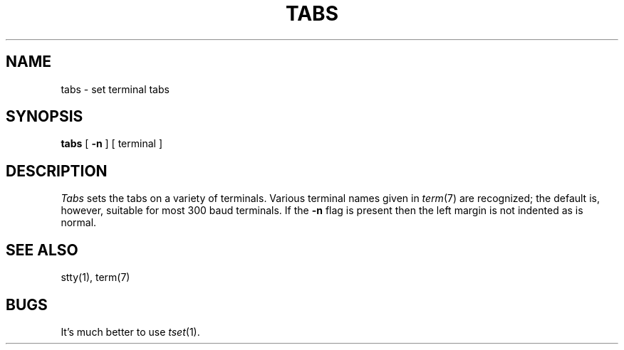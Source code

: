 .\"	@(#)tabs.1	5.1 (Berkeley) %G%
.\"
.TH TABS 1  "18 January 1983"
.AT 3
.SH NAME
tabs \- set terminal tabs
.SH SYNOPSIS
.B tabs
[
.B \-n
] [
terminal
]
.SH DESCRIPTION
.I Tabs
sets the tabs on a variety of terminals.
Various terminal names given in
.IR term (7)
are recognized;
the default is, however, suitable for most 300
baud terminals.
If the
.B \-n
flag is present then the left
margin is not indented as is normal.
.SH SEE ALSO
stty(1), term(7)
.SH BUGS
It's much better to use
.IR tset (1).
